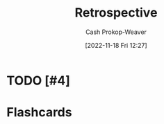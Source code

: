 :PROPERTIES:
:ID:       0b3c28aa-ab9a-4a99-8dbf-4f22a6e7dee9
:LAST_MODIFIED: [2023-09-05 Tue 20:21]
:END:
#+title: Retrospective
#+hugo_custom_front_matter: :slug "0b3c28aa-ab9a-4a99-8dbf-4f22a6e7dee9"
#+author: Cash Prokop-Weaver
#+date: [2022-11-18 Fri 12:27]
#+filetags: :hastodo:concept:
* TODO [#4]
* Flashcards
